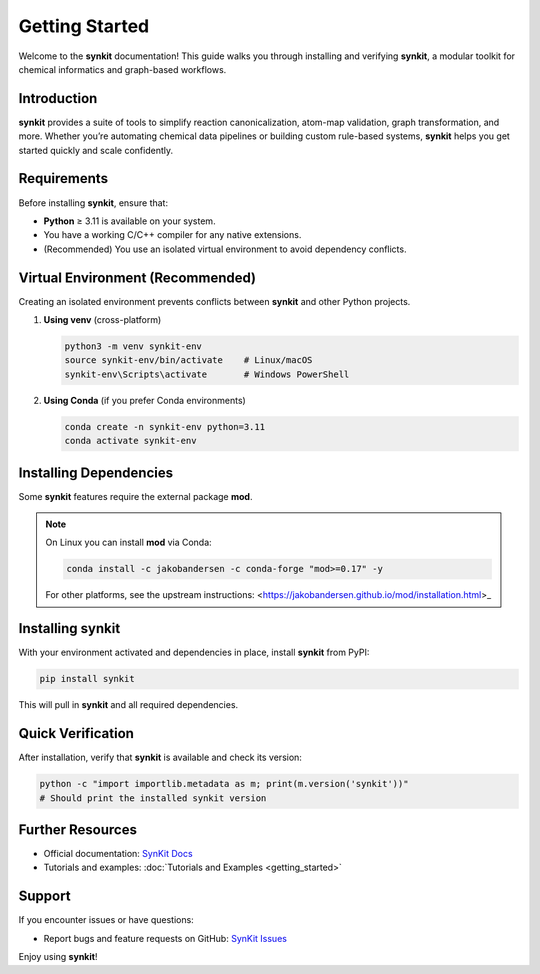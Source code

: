 .. _getting-started-synkit:

Getting Started
===============

Welcome to the **synkit** documentation! This guide walks you through installing and verifying **synkit**, a modular toolkit for chemical informatics and graph-based workflows.

Introduction
------------
**synkit** provides a suite of tools to simplify reaction canonicalization, atom-map validation, graph transformation, and more. Whether you’re automating chemical data pipelines or building custom rule-based systems, **synkit** helps you get started quickly and scale confidently.

Requirements
------------
Before installing **synkit**, ensure that:

- **Python** ≥ 3.11 is available on your system.  
- You have a working C/C++ compiler for any native extensions.  
- (Recommended) You use an isolated virtual environment to avoid dependency conflicts.

Virtual Environment (Recommended)
---------------------------------
Creating an isolated environment prevents conflicts between **synkit** and other Python projects.

1. **Using venv** (cross-platform)

   .. code-block:: bash

      python3 -m venv synkit-env
      source synkit-env/bin/activate    # Linux/macOS
      synkit-env\Scripts\activate       # Windows PowerShell

2. **Using Conda** (if you prefer Conda environments)

   .. code-block:: bash

      conda create -n synkit-env python=3.11
      conda activate synkit-env

Installing Dependencies
-----------------------
Some **synkit** features require the external package **mod**.

.. note::
   On Linux you can install **mod** via Conda:

   .. code-block:: bash

      conda install -c jakobandersen -c conda-forge "mod>=0.17" -y

   For other platforms, see the upstream instructions:  
   <https://jakobandersen.github.io/mod/installation.html>_

Installing synkit
-----------------
With your environment activated and dependencies in place, install **synkit** from PyPI:

.. code-block:: bash

   pip install synkit

This will pull in **synkit** and all required dependencies.

Quick Verification
------------------
After installation, verify that **synkit** is available and check its version:

.. code-block:: bash

   python -c "import importlib.metadata as m; print(m.version('synkit'))"
   # Should print the installed synkit version

Further Resources
-----------------
- Official documentation: `SynKit Docs <https://tieulongphan.github.io/SynKit>`_
- Tutorials and examples: :doc:`Tutorials and Examples <getting_started>`

Support
-------
If you encounter issues or have questions:

- Report bugs and feature requests on GitHub:  
  `SynKit Issues <https://github.com/TieuLongPhan/SynKit/issues>`_

Enjoy using **synkit**!
